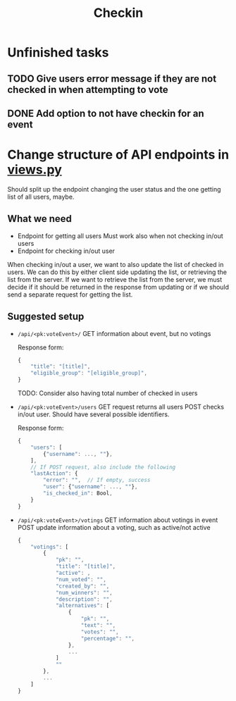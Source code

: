 #+TITLE: Checkin

* Unfinished tasks

** TODO Give users error message if they are not checked in when attempting to vote

** DONE Add option to not have checkin for an event

* Change structure of API endpoints in [[file:views.py][views.py]]
Should split up the endpoint changing the user status and the one getting list of all users, maybe.

** What we need
- Endpoint for getting all users
  Must work also when not checking in/out users
- Endpoint for checking in/out user


When checking in/out a user, we want to also update the list of checked in users.
We can do this by either client side updating the list, or retrieving the list from the server.
If we want to retrieve the list from the server, we must decide if it should be returned in the response from updating or if we should send a separate request for getting the list.

** Suggested setup
- ~/api/<pk:voteEvent>/~
  GET information about event, but no votings

  Response form:
  #+begin_src js
{
    "title": "[title]",
    "eligible_group": "[eligible_group]",
}
  #+end_src
  TODO: Consider also having total number of checked in users

- ~/api/<pk:voteEvent>/users~
  GET request returns all users
  POST checks in/out user. Should have several possible identifiers.

  Response form:
  #+begin_src js
{
    "users": [
        {"username": ..., ""},
    ],
    // If POST request, also include the following
    "lastAction": {
        "error": "",  // If empty, success
        "user": {"username": ..., ""},
        "is_checked_in": Bool,
    }
}
  #+end_src

- ~/api/<pk:voteEvent>/votings~
  GET information about votings in event
  POST update information about a voting, such as active/not active

  #+begin_src js
{
    "votings": [
        {
            "pk": "",
            "title": "[title]",
            "active": ,
            "num_voted": "",
            "created_by": "",
            "num_winners": "",
            "description": "",
            "alternatives": [
                {
                    "pk": "",
                    "text": "",
                    "votes": "",
                    "percentage": "",
                },
                ...
            ]
            ""
        },
        ...
    ]
}
  #+end_src
